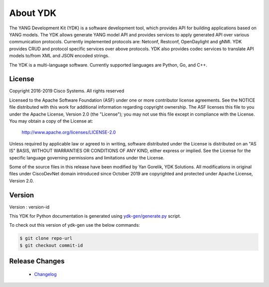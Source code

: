 ..
  #  YDK-YANG Development Kit
  #  Copyright 2016 Cisco Systems. All rights reserved
  # *************************************************************
  # Licensed to the Apache Software Foundation (ASF) under one
  # or more contributor license agreements.  See the NOTICE file
  # distributed with this work for additional information
  # regarding copyright ownership.  The ASF licenses this file
  # to you under the Apache License, Version 2.0 (the
  # "License"); you may not use this file except in compliance
  # with the License.  You may obtain a copy of the License at
  #
  #   http:#www.apache.org/licenses/LICENSE-2.0
  #
  #  Unless required by applicable law or agreed to in writing,
  # software distributed under the License is distributed on an
  # "AS IS" BASIS, WITHOUT WARRANTIES OR CONDITIONS OF ANY
  # KIND, either express or implied.  See the License for the
  # specific language governing permissions and limitations
  # under the License.
  # *************************************************************
  # This file has been modified by Yan Gorelik, YDK Solutions.
  # All modifications in original under CiscoDevNet domain
  # introduced since October 2019 are copyrighted.
  # All rights reserved under Apache License, Version 2.0.
  # *************************************************************

About YDK
=========
The YANG Development Kit (YDK) is a software development tool, which provides API for building applications based on YANG models.
The YDK allows generate YANG model API and provides services to apply generated API over various communication protocols.
Currently implemented protocols are: Netconf, Restconf, OpenDaylight and gNMI.
YDK provides CRUD and protocol specific services over above protocols.
YDK also provides codec services to translate API models to/from XML and JSON encoded strings.

The YDK is a multi-language software. Currently supported languages are Python, Go, and C++.

License
-------
Copyright 2016-2019 Cisco Systems. All rights reserved

Licensed to the Apache Software Foundation (ASF) under one or more contributor license agreements. 
See the NOTICE file distributed with this work for additional information regarding copyright ownership.  
The ASF licenses this file to you under the Apache License, Version 2.0 (the "License"); 
you may not use this file except in compliance with the License.  
You may obtain a copy of the License at:

    `http://www.apache.org/licenses/LICENSE-2.0 <http://www.apache.org/licenses/LICENSE-2.0>`_

Unless required by applicable law or agreed to in writing, software distributed under the License is distributed on an
"AS IS" BASIS, WITHOUT WARRANTIES OR CONDITIONS OF ANY KIND, either express or implied.
See the License for the specific language governing permissions and limitations under the License.

Some of the source files in this release have been modified by Yan Gorelik, YDK Solutions.
All modifications in original files under CiscoDevNet domain introduced since October 2019 are copyrighted
and protected under Apache License, Version 2.0.

Version
-------
Version : version-id

This YDK for Python documentation is generated using
`ydk-gen/generate.py <https://github.com/CiscoDevNet/ydk-gen/blob/master/generate.py>`_ script.

To check out this version of ydk-gen use the below commands:

.. code-block:: sh

    $ git clone repo-url
    $ git checkout commit-id

..
	Backwards Compatibility Notes
	-----------------------------
	When installing and using the ``0.6.0`` and newer releases of ``YDK-Py``, please refer to the :ref:`compatibility`.

Release Changes
---------------
 - `Changelog <https://github.com/CiscoDevNet/ydk-gen/blob/master/CHANGES.md>`_
